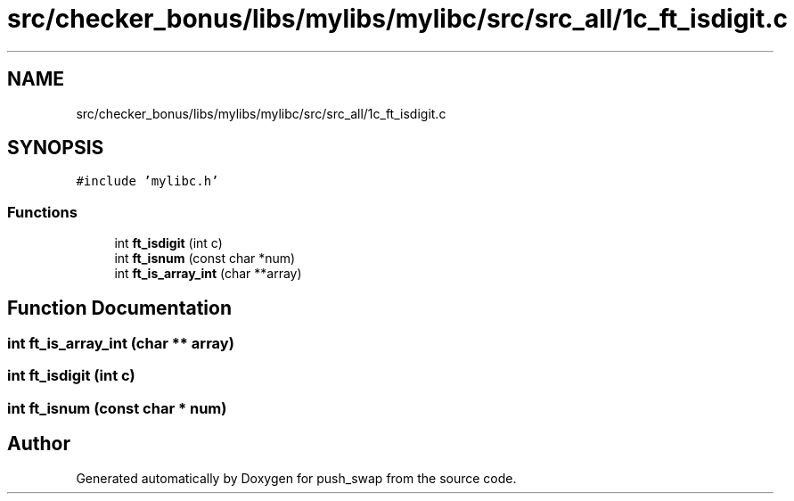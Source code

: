 .TH "src/checker_bonus/libs/mylibs/mylibc/src/src_all/1c_ft_isdigit.c" 3 "Thu Mar 20 2025 16:01:01" "push_swap" \" -*- nroff -*-
.ad l
.nh
.SH NAME
src/checker_bonus/libs/mylibs/mylibc/src/src_all/1c_ft_isdigit.c
.SH SYNOPSIS
.br
.PP
\fC#include 'mylibc\&.h'\fP
.br

.SS "Functions"

.in +1c
.ti -1c
.RI "int \fBft_isdigit\fP (int c)"
.br
.ti -1c
.RI "int \fBft_isnum\fP (const char *num)"
.br
.ti -1c
.RI "int \fBft_is_array_int\fP (char **array)"
.br
.in -1c
.SH "Function Documentation"
.PP 
.SS "int ft_is_array_int (char ** array)"

.SS "int ft_isdigit (int c)"

.SS "int ft_isnum (const char * num)"

.SH "Author"
.PP 
Generated automatically by Doxygen for push_swap from the source code\&.
